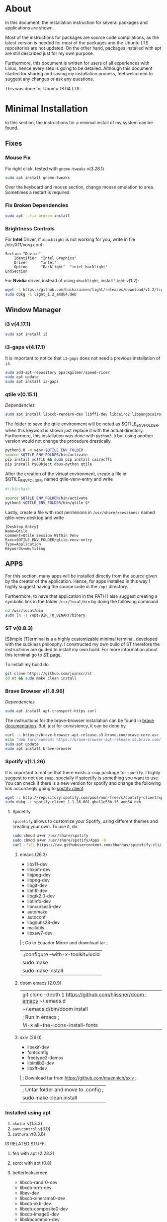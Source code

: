* About
In this document, the installation instruction for several packages and
applications are shown.

Most of the instructions for packages are source code compilations, as the
latest version is needed for most of the packages and the Ubuntu LTS
repositories are not updated. On the other hand, packages installed with apt
are still described just for my own purpose.

Furthermore, this document is written for users of all experiences with Linux,
hence every step is going to be detailed. Although this document started for
sharing and saving my installation process, feel welcomed to suggest any
changes or ask any questions.

This was done for Ubuntu 18.04 LTS.

* Minimal Installation
In this section, the instructions for a minimal install of my system can be
found. 
** Fixes
*** Mouse Fix
Fix right click, tested with ~gnome-tweaks~ v(3.28.1)
#+begin_src bash
sudo apt install gnome-tweaks
#+end_src

Over the keyboard and mouse section, change mouse emulation to area. Sometimes a
restart is required.

*** Fix Broken Dependencies
#+begin_src bash
sudo apt --fix-broken install
#+end_src

*** Brightness Controls
For *Intel* Driver, if ~xbacklight~ is not working for you, write in file
/etc/X11/xorg.conf:
#+BEGIN_SRC
Section "Device"
    Identifier  "Intel Graphics"
    Driver      "intel"
    Option      "Backlight"  "intel_backlight"
EndSection
#+END_SRC

For *Nvidia* driver, instead of using ~xbacklight~, install ~light~ v(1.2):
#+begin_src bash
wget -L https://github.com/haikarainen/light/releases/download/v1.2/light_1.2_amd64.deb
sudo dpkg -i light_1.2_amd64.deb
#+end_src

** Window Manager
*** i3 v(4.17.1)
#+begin_src bash
sudo apt install i3
#+end_src

*** i3-gaps v(4.17.1)
It is important to notice that ~i3-gaps~ does not need a previous installation
of ~i3~.
#+begin_src bash
sudo add-apt-repository ppa:kgilmer/speed-ricer
sudo apt update
sudo apt install i3-gaps
#+end_src

*** qtile v(0.15.1)
/Dependencies/
#+BEGIN_SRC bash
sudo apt install libxcb-render0-dev libffi-dev libcairo2 libpangocairo-1.0-0 libgirepository1.0-dev
#+END_SRC

The folder to save the qtile environment will be noted as $QTILE_ENV_FOLDER,
when this keyword is shown just replace it with the actual directory.
Furthermore, this installation was done with ~python3.8~ but using another
version would not change the procedure drastically.
#+begin_src bash
python3.8 -m venv $QTILE_ENV_FOLDER
source $QTILE_ENV_FOLDER/bin/activate
pip install xcffib && sudo pip install cairocffi
pip install PyGObject dbus-python qtile
#+end_src

After the creation of the virtual environment, create a file in
$QTILE_ENV_FOLDER, named qtile-venv-entry and write
#+begin_src bash
#!/bin/bash

source $QTILE_ENV_FOLDER/bin/activate
python3 $QTILE_ENV_FOLDER/bin/qtile $*
#+end_src

Lastly, create a file with root permisions in =/usr/share/xsessions/= named
qtile-venv.desktop and write
#+begin_src
[Desktop Entry]
Name=Qtile
Comment=Qtile Session Within Venv
Exec=$QTILE_ENV_FOLDER/qtile-venv-entry
Type=Application
Keywords=wm;tiling
#+end_src

** APPS
For this section, many apps will be installed directly from the source given by
the creator of the application. Hence, for apps installed in this way I highly
suggest having the source code in the =/opt= directory.

Furthermore, to have that application in the PATH I also suggest creating a
symbolic link in the folder =/usr/local/bin= by doing the following command
#+begin_src bash
cd /usr/local/bin
sudo ln -s /opt/DIR_TO_BINARY/binary
#+end_src

*** ST v(0.8.3)
[S]imple [T]erminal is a a highly customizable minimal terminal, developed with
the suckless philosphy. I constructed my own build of ST therefore the
instructions are guided to install my own build. For more information about this
terminal go to [[https://st.suckless.org/][ST page]].

To install my build do
#+begin_src bash
git clone https://github.com/juanscr/st
cd st && sudo make clean install
#+end_src

*** Brave Browser v(1.8.96)
/Dependencies/
#+begin_src bash
sudo apt install apt-transport-https curl
#+end_src

The instructions for the brave-browser installation can be found in [[https://brave-browser.readthedocs.io/en/latest/installing-brave.html#linux][brave
documentation]]. But, just for consistency, it can be done by
#+begin_src bash
curl -s https://brave-browser-apt-release.s3.brave.com/brave-core.asc | sudo apt-key --keyring /etc/apt/trusted.gpg.d/brave-browser-release.gpg add -
echo "deb [arch=amd64] https://brave-browser-apt-release.s3.brave.com/ stable main" | sudo tee /etc/apt/sources.list.d/brave-browser-release.list
sudo apt update
sudo apt install brave-browser
#+end_src

*** Spotify v(1.1.26)
It is important to notice that there exists a ~snap~ package for ~spotify~. I
highly suggest to not use ~snap~, specially if spicetify is something you want
to use. You can check if there is a new version for spotify and change the
following link accordingly going to [[http://repository.spotify.com/pool/non-free/s/spotify-client/][spotify client]].
#+begin_src bash
wget -L http://repository.spotify.com/pool/non-free/s/spotify-client/spotify-client_1.1.26.501.gbe11e53b-15_amd64.deb
sudo dpkg -i spotify-client_1.1.26.601.gbe11e53b-15_amd64.deb
#+end_src

**** Spicetify
~spicetify~ allows to customize your Spotify, using different themes and
creating your own. To use it, do
#+begin_src bash
sudo chmod a+wr /usr/share/spotify
sudo chmod a+wr /usr/share/spotify/Apps -R
curl -fsSL https://raw.githubusercontent.com/khanhas/spicetify-cli/master/install.sh | sh
#+end_src
1. emacs (26.3)
   * libx11-dev
   * libxpm-dev
   * libjpeg-dev
   * libpng-dev
   * libgif-dev
   * libtiff-dev
   * libgtk2.0-dev
   * libtinfo-dev
   * libncurses5-dev
   * automake
   * autoconf
   * libgnutls28-dev
   * mailutils
   * libxaw7-dev
   | ; Go to Ecuador Mirror and download tar ;
   | ./configure --with-x-toolkit=lucid
   | sudo make
   | sudo make install
2. doom emacs (2.0.9)
  | git clone --depth 1 https://github.com/hlissner/doom-emacs ~/.emacs.d
  | ~/.emacs.d/bin/doom install
  | ; Run in emacs ;
  | M-x all-the-icons-install-fonts
3. sxiv (26.0)
   * libexif-dev
   * fontconfig
   * freetype2-demos
   * libimlib2-dev
   * libxft-dev
   | ; Download tar from https://github.com/muennich/sxiv ;
   | ; Untar folder and move to .config ;
   | sudo make clean install
*** Installed using apt
1. ~okular~ v(1.3.3)
2. ~pavucontrol~ v(3.0)
3. ~zathura~ v(0.3.8)

I3 RELATED STUFF:
1. feh with apt (2.23.2)
2. scrot with apt (0.8)
3. betterlockscreen
  * libxcb-randr0-dev
  * libxcb-xrm-dev
  * libev-dev
  * libxcb-xinerama0-dev
  * libxcb-xkb-dev
  * libxcb-composite0-dev
  * libxcb-image0-dev
  * libxkbcommon-dev
  * libxkbcommon-x11-dev
  * libpam-cracklib
  * libpam-doc
  * libpam-modules
  * libpam-modules-bin
  * libpam-runtime
  * libpam0g-dev
  * checkinstall
  * i3lock-color
    * git clone https://github.com/PandorasFox/i3lock-color
    * git tag -f "git-$(git rev-parse --short HEAD)"
    * autoreconf -i && ./configure && make
    * sudo checkinstall --pkgname=i3lock-color --pkgversion=1 -y
  | git clone https://github.com/pavanjadhaw/betterlockscreen
  | sudo cp betterlockscreen /usr/local/bin
4. compton with apt (0.1)
5. xclip with apt (0.12)
6. polybar (3.4.3)
  * xcb-proto
  * cmake
  * libpulse-dev
  * libjsoncpp-dev
  * libxcb-xkb-dev
  * libxcb-xrm-dev
  * libxcb-cursor-dev
  * libmpdclient-dev
  * libnl-genl-3-dev
  * pkg-config
  * python3-sphinx
  * libcairo2-dev
  * libxcb1-dev
  * libxcb-util0-dev
  * libxcb-randr0-dev
  * libxcb-composite0-dev
  * python-xcbgen
  * libxcb-image0-dev
  * libxcb-ewmh-dev
  * libxcb-icccm4-dev
  | ; Download tar from git page ;
  | ./build.sh
  | Spotify module
    | https://github.com/mihirlad55/polybar-spotify-module
    | sudo apt install libdbus-1-dev
    | systemctl --user enable spotify-listener
    | systemctl --user start spotify-listener

Packages:
1. python (3.8.3)
  * build-essential
  * zlib1g-dev
  * libffi-dev
  * libreadline-gplv2-dev
  * libncursesw5-dev
  * libssl-dev
  * libsqlite3-dev
  * tk-dev
  * libgdbm-dev
  * libc6-dev
  * libbz2-dev
  | ; Download tar from python page. ;
  | ./configure --enable-optimizations
  | sudo make
  | sudo make install
2. texlive (2017.20180305)
  | sudo apt install texlive-full
3. ghcup (0.1.5)
  * curl
  * libgmp-dev
  * libncurses-dev
  | curl --proto '=https' --tlsv1.2 -sSf https://get-ghcup.haskell.org | sh
4. agda (2.6.1)
  | cabal update
  | cabal install Agda
  | agda-mode setup
5. git with apt (2.17.1)
  | git config --global credential.helper store
  | git config --global core.editor "nvim"
6. R (3.6.1)
  * gfortran
  * libcurl4-openssl-dev
  | ; Download tar ball from R webpage. ;
  | ./configure --enable-R-shlib
  | sudo make
  | sudo make install

################### ADD ONS AND COSMETHIC ########################
; COSMETHIC ;
1. Theme
  | Install lxappeareance (0.6.3)
  | Select desired theme.
  | Download Moka Icons.
    | sudo add-apt-repository -u ppa:snwh/ppa
    | sudo apt install moka-icon-theme faba-icon-theme faba-mono-icons
  | Download Papirus Icons (recomended)
    | sudo add-apt-repository ppa:papirus/papirus
    | sudo apt update
    | sudo apt install papirus-icon-theme
  | Apply icon theme.
2. Load images at Pictures/wallpapers for random Background.
3. Fonts
  | Install Font-Awesome from:
  | https://fontawesome.com/how-to-use/on-the-desktop/setup/getting-started
  | Move otf files to ~/.local/share/fonts/

APPS:
1. vlc with apt (3.0.8)
2. ; Pycharm ;
  | Download tar
  | Move folder to /opt/
  | Add to path
3. ; Popcorn Time ;
  | sudo apt update && sudo apt install libcanberra-gtk-module libgconf-2-4
  | Install tar from active website.
  | Put it in /opt/
  | Add to path
4. libreoffice with apt (6.4.1)
5. arandr with apt (0.1.19)
6. inkscape with apt (0.92.3)
  -- EXTENSION: textext (0.11)
     | sudo apt install python2.7
     | sudo apt install python-gtk2 python-gtksourceview2
     | sudo apt install pdf2svg
     | ; Download tar from github https://github.com/textext/textext/releases ;
     | python2 setup.py
7. pdftk with snap (2.02)
8. teams (1.3.0)
  | ; Download deb from page ;
9. natron (2.3.14)
  | ; Download tgz from page ;
  | ; Run installer ;
10. netlogo (6.1.1)
  | ; Download tgz from page ;
  | ; Move to opt ;
11. repast symphony (2.7)
  | sudo apt install openjdk-8-jdk
  | ; Downaload Eclipse Commiters (2019.06) from page ;
  | ; Move it to opt ;
  | ; Using Eclipse install Eclipse Groovy Development tools and Groovy Compile 2.4 (only) ;
  | ; Install repast using Eclipse ;
  | ; Install vim plugin in plugin section ;
12. discord with snap (0.0.10)
13. stremio (4.4)
  * qml-module-qtwebengine
  * qml-module-qtwebchannel
  * qml-module-qt-labs-platform
  * libmpv1
  | ; Download deb from page ;
14. R-studio (1.2.5019)
  | ; Install deb from web. ;
  | sudo dpkg --ignore-depends=libclang-dev -i rstudio-1.2.5019-amd64.deb
  | sudo apt install -f
15. chrome (80.0)
  | sudo nano /etc/apt/sources.list.d/google-chrome.list
    | deb [arch=amd64] http://dl.google.com/linux/chrome/deb/ stable main
  | wget https://dl.google.com/linux/linux_signing_key.pub
  | sudo apt-key add linux_signing_key.pub
  | sudo apt update
  | rm linux_signing_key.pub
  | sudo apt install google-chrome-stable
16. ; virtualbox (6.1) ;
  * libqt5opengl5
  | Download deb from https://www.virtualbox.org/wiki/Linux_Downloads

PACKAGES:
1. xrandr (7.7)
  | sudo apt install x11-xserver-utils
2. wine (4.17)
  | sudo dpkg --add-architecture i386
  | wget -nc https://dl.winehq.org/wine-builds/winehq.key
  | sudo apt-key add winehq.key
  | sudo apt-add-repository 'deb https://dl.winehq.org/wine-builds/ubuntu/ bionic main'
  | sudo add-apt-repository ppa:cybermax-dexter/sdl2-backport
  | sudo apt update
  | sudo apt install --install-recommends winehq-stable
3. jupyter notebook (2.0.1)
  | sudo pip install jupyterlab
4. java (11.0.6)
  | sudo apt install default-jdk

; BACKUPS: ;
1. dotfiles (Based on https://www.atlassian.com/git/tutorials/dotfiles)
  | Startup:
    | git init --bare $HOME/folder/to/dotfiles
    | Add in bashrc:
      | alias dfiles='/usr/bin/git --git-dir=$HOME/folder/to/dotfiles --work-tree=$HOME'
    | dfiles config --local status.showUntrackedFiles no
    | dfiles remote add origin <git-link>
    | dfiles push --set-upstream origin master
  | Backup:
    | Add to the gitignore the folder your going to clone the git.
    | Check that the alias exists.
    | git clone --bare <git-link> $HOME/folder/to/dotfiles
    | dfiles config --local status.showUntrackedFiles no
    | dfiles checkout (Solve conflicts)
